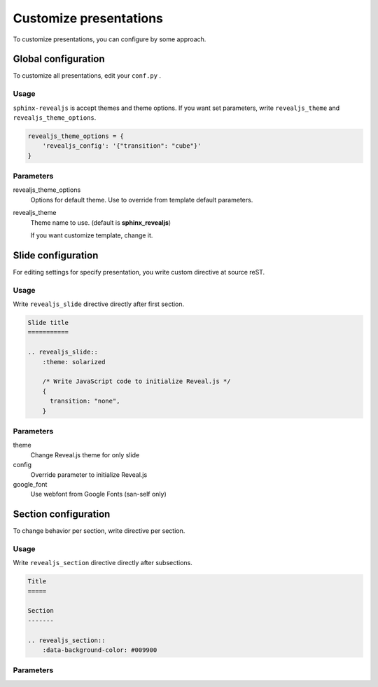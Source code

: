 .. |THIS| replace:: ``sphinx-revealjs``

=======================
Customize presentations
=======================

To customize presentations, you can configure by some approach.

Global configuration
====================

To customize all presentations, edit your ``conf.py`` .

Usage
-----

|THIS| is accept themes and theme options.
If you want set parameters,
write ``revealjs_theme`` and ``revealjs_theme_options``.

.. code-block:: python

    revealjs_theme_options = {
        'revealjs_config': '{"transition": "cube"}'
    }

Parameters
----------

revealjs_theme_options
    Options for default theme.
    Use to override from template default parameters.

revealjs_theme
    Theme name to use. (default is **sphinx_revealjs**)

    If you want customize template, change it.


Slide configuration
===================

For editing settings for specify presentation,
you write custom directive at source reST.

Usage
-----

Write ``revealjs_slide`` directive directly after first section.

.. code-block:: rst

    Slide title
    ===========

    .. revealjs_slide::
        :theme: solarized

        /* Write JavaScript code to initialize Reveal.js */
        {
          transition: "none",
        }


Parameters
----------

theme
    Change Reveal.js theme for only slide

config
    Override parameter to initialize Reveal.js

google_font
    Use webfont from Google Fonts (san-self only)

Section configuration
=====================

To change behavior per section, write directive per section.

Usage
-----

Write ``revealjs_section`` directive directly after subsections.

.. code-block:: rest

    Title
    =====

    Section
    -------

    .. revealjs_section::
        :data-background-color: #009900

Parameters
----------

.. todo:: write after
